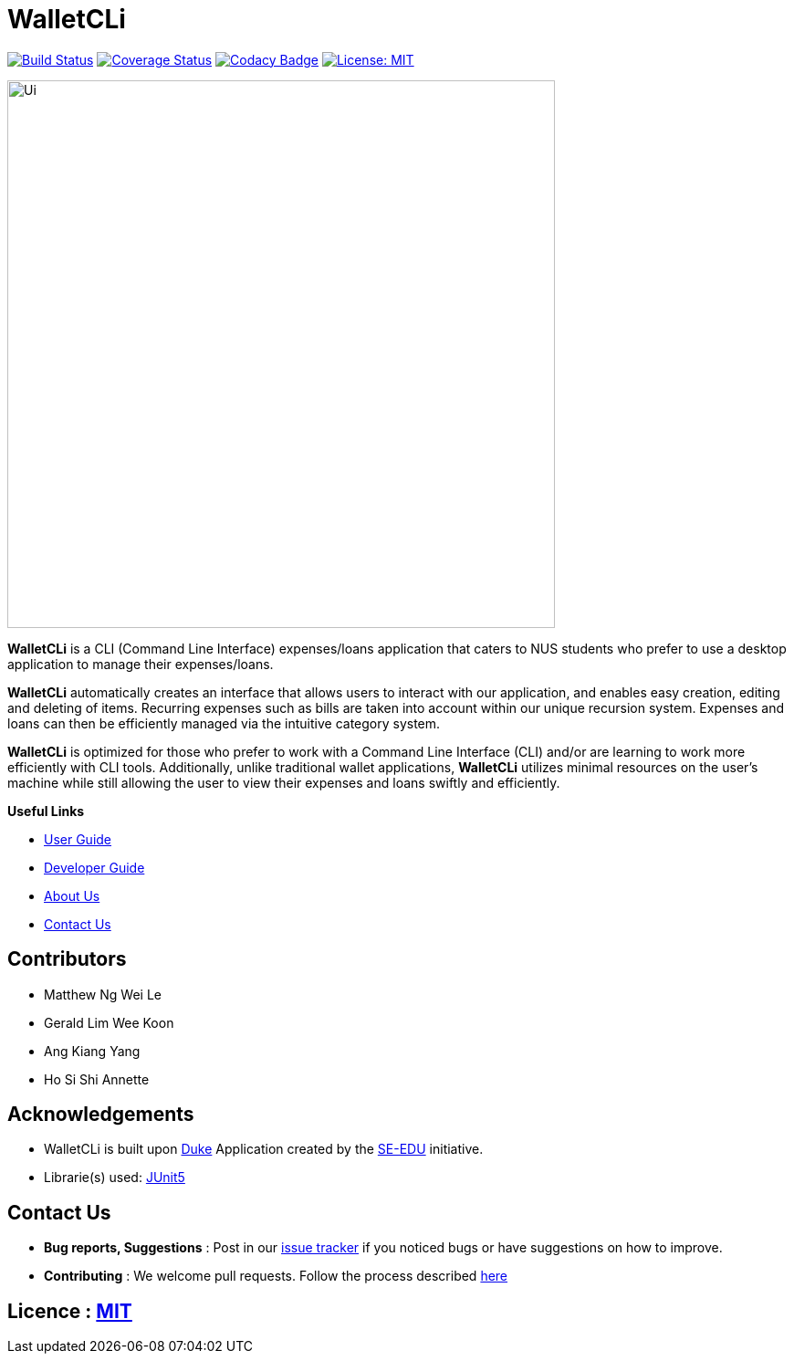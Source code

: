 = WalletCLi
ifdef::env-github,env-browser[:relfileprefix: docs/]
ifdef::env-github,env-browser[:imagesDir: docs/images]

https://travis-ci.org/AY1920S1-CS2113T-W17-2/main[image:https://travis-ci.org/AY1920S1-CS2113T-W17-2/main.svg?branch=master[Build Status]]
https://coveralls.io/github/AY1920S1-CS2113T-W17-2/main?branch=master[image:https://coveralls.io/repos/github/AY1920S1-CS2113T-W17-2/main/badge.svg?branch=master[Coverage Status]]
https://www.codacy.com/app/AY1920S1-CS2113T-W17-2/main?utm_source=github.com&utm_medium=referral&utm_content=AY1920S1-CS2113T-W17-2/main&utm_campaign=Badge_Grade[image:https://api.codacy.com/project/badge/Grade/322986031c8f449895a76905dddb68dc[Codacy Badge]]
https://opensource.org/licenses/MIT[image:https://img.shields.io/badge/License-MIT-yellow.svg[License: MIT]]

image::Ui.png[width="600"]

*WalletCLi* is a CLI (Command Line Interface) expenses/loans application that caters to NUS students who prefer to use a desktop application to manage their expenses/loans.

*WalletCLi* automatically creates an interface that allows users to interact with our application, and enables easy creation, editing and deleting of items.
Recurring expenses such as bills are taken into account within our unique recursion system.
Expenses and loans can then be efficiently managed via the intuitive category system.

*WalletCLi* is optimized for those who prefer to work with a Command Line Interface (CLI) and/or are learning to work more efficiently with CLI tools. Additionally, unlike traditional wallet applications, *WalletCLi* utilizes minimal resources on the user’s machine while still allowing the user to view their expenses and loans swiftly and efficiently.

*Useful Links*

* <<UserGuide#, User Guide>>
* <<DeveloperGuide#, Developer Guide>>
* <<AboutUs#, About Us>>
* <<ContactUs#, Contact Us>>

== Contributors

* Matthew Ng Wei Le 
* Gerald Lim Wee Koon
* Ang Kiang Yang
* Ho Si Shi Annette

== Acknowledgements

* WalletCLi is built upon https://github.com/se-edu/duke[Duke] Application created by the https://github.com/se-edu/[SE-EDU] initiative.
* Librarie(s) used: https://github.com/junit-team/junit5[JUnit5]

== Contact Us

* *Bug reports, Suggestions* : Post in our https://github.com/AY1920S1-CS2113T-W17-2/main/issues[issue tracker]
if you noticed bugs or have suggestions on how to improve.
* *Contributing* : We welcome pull requests. Follow the process described https://github.com/oss-generic/process[here]

== Licence : link:LICENSE[MIT]
